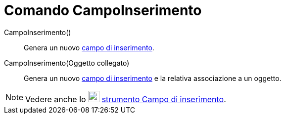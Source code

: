 = Comando CampoInserimento

CampoInserimento()::
  Genera un nuovo xref:/Oggetti_azione.adoc[campo di inserimento].

CampoInserimento(Oggetto collegato)::
  Genera un nuovo xref:/Oggetti_azione.adoc[campo di inserimento] e la relativa associazione a un oggetto.

[NOTE]
====

Vedere anche lo image:23px-Mode_textfieldaction.svg.png[Mode textfieldaction.svg,width=23,height=23]
xref:/tools/Strumento_Campo_di_inserimento.adoc[strumento Campo di inserimento].

====
